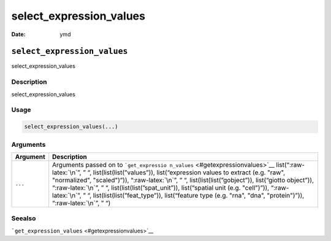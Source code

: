 ========================
select_expression_values
========================

:Date: ymd

.. role:: raw-latex(raw)
   :format: latex
..

``select_expression_values``
============================

select_expression_values

Description
-----------

select_expression_values

Usage
-----

.. code:: r

   select_expression_values(...)

Arguments
---------

+-------------------------------+--------------------------------------+
| Argument                      | Description                          |
+===============================+======================================+
| ``...``                       | Arguments passed on to               |
|                               | ```get_expressio                     |
|                               | n_values`` <#getexpressionvalues>`__ |
|                               | list(“:raw-latex:`\n`”, ” “,         |
|                               | list(list(list(”values”)),           |
|                               | list(“expression values to extract   |
|                               | (e.g. "raw", "normalized",           |
|                               | "scaled")”)), “:raw-latex:`\n`”, ”   |
|                               | “, list(list(list(”gobject”)),       |
|                               | list(“giotto object”)),              |
|                               | “:raw-latex:`\n`”, ” “,              |
|                               | list(list(list(”spat_unit”)),        |
|                               | list(“spatial unit (e.g. "cell")”)), |
|                               | “:raw-latex:`\n`”, ” “,              |
|                               | list(list(list(”feat_type”)),        |
|                               | list(“feature type (e.g. "rna",      |
|                               | "dna", "protein")”)),                |
|                               | “:raw-latex:`\n`”, ” “)              |
+-------------------------------+--------------------------------------+

Seealso
-------

```get_expression_values`` <#getexpressionvalues>`__
